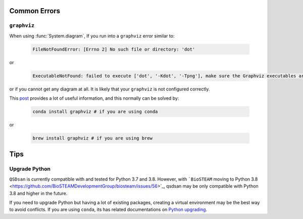 
Common Errors
=============

``graphviz``
------------
When using :func:`System.diagram`, If you run into a ``graphviz`` error similar to:

   .. code:: bash

       FileNotFoundError: [Errno 2] No such file or directory: 'dot'


or

   .. code:: bash

       ExecutableNotFound: failed to execute ['dot', '-Kdot', '-Tpng'], make sure the Graphviz executables are on your systems' PATH


or if you cannot get any diagram at all. It is likely that your ``graphviz`` is not configured correctly.

This `post <https://stackoverflow.com/questions/35064304/runtimeerror-make-sure-the-graphviz-executables-are-on-your-systems-path-aft>`_ provides a lot of useful information, and this normally can be solved by:

    .. code:: bash

       conda install graphviz # if you are using conda


or

    .. code:: bash

       brew install graphviz # if you are using brew


Tips
====

Upgrade Python
--------------
``QSDsan`` is currently compatible with and tested for Python 3.7 and 3.8. However, with ```BioSTEAM`` moving to Python 3.8 <https://github.com/BioSTEAMDevelopmentGroup/biosteam/issues/56>`_, qsdsan may be only compatible with Python 3.8 and higher in the future. 

If you need to upgrade Python but having a lot of existing packages, creating a virtual environment may be the best way to avoid conflicts. If you are using ``conda``, its has related documentations on `Python upgrading <https://conda.io/projects/conda/en/latest/user-guide/tasks/manage-python.html>`_.

